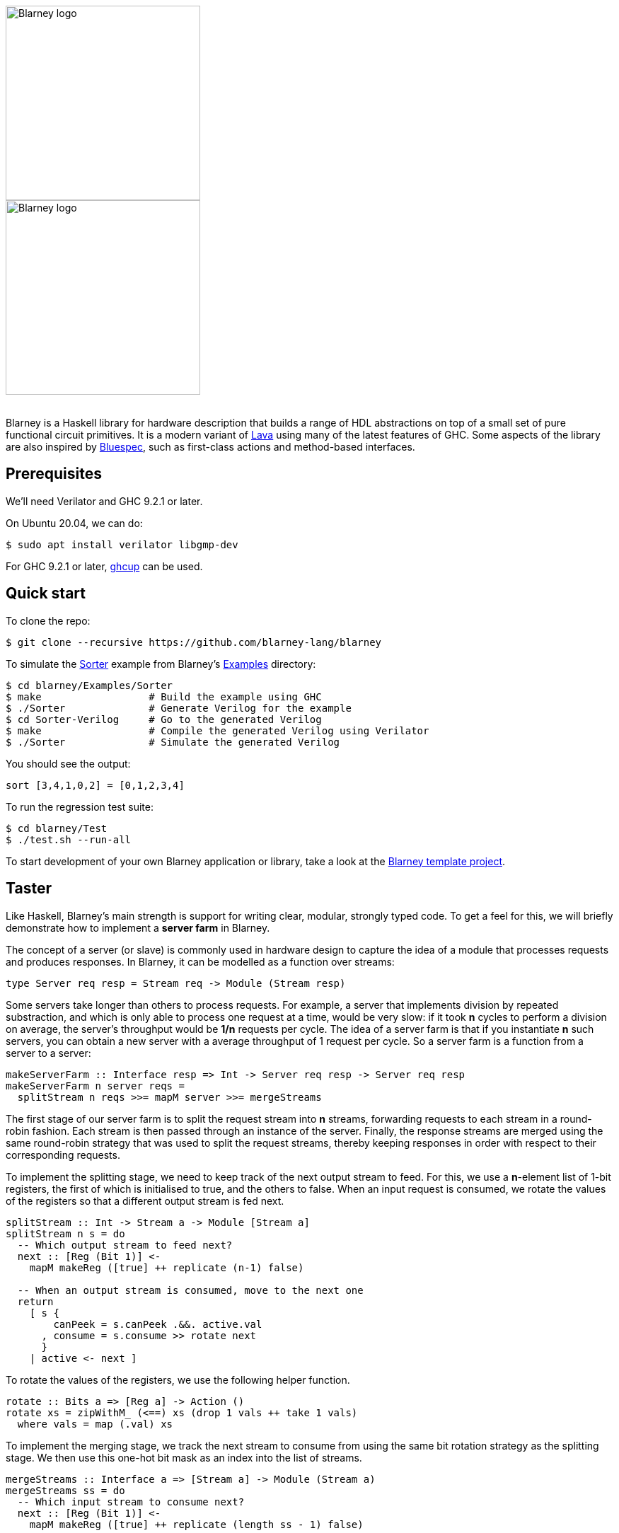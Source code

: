 :source-highlighter:

++++
<br/>
++++

image::blarney-logo.svg#gh-light-mode-only[Blarney logo, width=275]
image::blarney-logo-dark.svg#gh-dark-mode-only[Blarney logo, width=275]

++++
<br/>
++++

Blarney is a Haskell library for hardware description that builds a
range of HDL abstractions on top of a small set of pure functional
circuit primitives.  It is a modern variant of
http://citeseerx.ist.psu.edu/viewdoc/download?doi=10.1.1.110.5587&rep=rep1&type=pdf[Lava]
using many of the latest features of GHC.  Some aspects of the library
are also inspired by https://github.com/B-Lang-org/bsc[Bluespec], such
as first-class actions and method-based interfaces.

== Prerequisites

We'll need Verilator and GHC 9.2.1 or later.

On Ubuntu 20.04, we can do:

[source, shell]
----
$ sudo apt install verilator libgmp-dev
----

For GHC 9.2.1 or later, https://www.haskell.org/ghcup/[ghcup] can be
used.

== Quick start

To clone the repo:

[source, shell]
----
$ git clone --recursive https://github.com/blarney-lang/blarney
----

To simulate the
https://github.com/blarney-lang/blarney/tree/master/Examples/Sorter/Sorter.hs[Sorter]
example from Blarney's
https://github.com/blarney-lang/blarney/tree/master/Examples[Examples]
directory:

[source, shell]
----
$ cd blarney/Examples/Sorter
$ make                  # Build the example using GHC
$ ./Sorter              # Generate Verilog for the example
$ cd Sorter-Verilog     # Go to the generated Verilog
$ make                  # Compile the generated Verilog using Verilator
$ ./Sorter              # Simulate the generated Verilog
----

You should see the output:

----
sort [3,4,1,0,2] = [0,1,2,3,4]
----

To run the regression test suite:

[source, shell]
----
$ cd blarney/Test
$ ./test.sh --run-all
----

To start development of your own Blarney application or library, take
a look at the
https://github.com/blarney-lang/template-project/[Blarney template project].

== Taster

Like Haskell, Blarney's main strength is support for writing clear,
modular, strongly typed code.  To get a feel for this, we will briefly
demonstrate how to implement a *server farm* in Blarney.

The concept of a server (or slave) is commonly used in hardware design
to capture the idea of a module that processes requests and produces
responses.  In Blarney, it can be modelled as a function over streams:

[source, haskell]
----
type Server req resp = Stream req -> Module (Stream resp)
----

Some servers take longer than others to process requests. For example,
a server that implements division by repeated substraction, and which
is only able to process one request at a time, would be very slow: if
it took *n* cycles to perform a division on average, the server's
throughput would be *1/n* requests per cycle.  The idea of a server
farm is that if you instantiate *n* such servers, you can obtain a new
server with a average throughput of 1 request per cycle.  So a server
farm is a function from a server to a server:

[source, haskell]
----
makeServerFarm :: Interface resp => Int -> Server req resp -> Server req resp
makeServerFarm n server reqs =
  splitStream n reqs >>= mapM server >>= mergeStreams
----

The first stage of our server farm is to split the request stream into
*n* streams, forwarding requests to each stream in a round-robin
fashion.  Each stream is then passed through an instance of the server.
Finally, the response streams are merged using the same round-robin
strategy that was used to split the request streams, thereby keeping
responses in order with respect to their corresponding requests.

To implement the splitting stage, we need to keep track of the next
output stream to feed. For this, we use a *n*-element list of 1-bit
registers, the first of which is initialised to true, and the others
to false.  When an input request is consumed, we rotate the values of
the registers so that a different output stream is fed next.

[source, haskell]
----
splitStream :: Int -> Stream a -> Module [Stream a]
splitStream n s = do
  -- Which output stream to feed next?
  next :: [Reg (Bit 1)] <-
    mapM makeReg ([true] ++ replicate (n-1) false)

  -- When an output stream is consumed, move to the next one
  return
    [ s {
        canPeek = s.canPeek .&&. active.val
      , consume = s.consume >> rotate next
      }
    | active <- next ]
----

To rotate the values of the registers, we use the following helper
function.

[source, haskell]
----
rotate :: Bits a => [Reg a] -> Action ()
rotate xs = zipWithM_ (<==) xs (drop 1 vals ++ take 1 vals)
  where vals = map (.val) xs
----

To implement the merging stage, we track the next stream to consume
from using the same bit rotation strategy as the splitting stage. We
then use this one-hot bit mask as an index into the list of streams.

[source, haskell]
----
mergeStreams :: Interface a => [Stream a] -> Module (Stream a)
mergeStreams ss = do
  -- Which input stream to consume next?
  next :: [Reg (Bit 1)] <-
    mapM makeReg ([true] ++ replicate (length ss - 1) false)

  -- Select stream using general indexing operator
  let s = ss ! OneHotList (map (.val) next)

  -- When output is consumed, move to the next input stream
  return
    s { consume = s.consume >> rotate next }
----

This concludes the definition of the server farm. To see it in action,
take a look at the
https://github.com/blarney-lang/blarney/tree/master/Examples/GCDFarm/GCDFarm.hs[GCD farm example].

== Applications

Our current list of applications developed using Blarney:

* https://github.com/blarney-lang/actora/[Actora]: A 3-stage stack
processor that runs code written a subset of Erlang. It has higher
performance density than Intel's register-based NIOS-II core for
compiled Erlang code.

* https://github.com/CTSRD-CHERI/SIMTight/[SIMTight]: A
https://cheri-cpu.org[CHERI]-enabled
RISC-V GPGPU with dynamic scalarisation features and high performance
density on Intel's Stratix 10 FPGA.

== Documentation

See
https://github.com/blarney-lang/blarney/blob/master/Doc/ByExample.adoc[Blarney
by Example], our introduction to Blarney, which supplements the
http://blarney-lang.github.io/blarney/index.html[Haddock docs].
